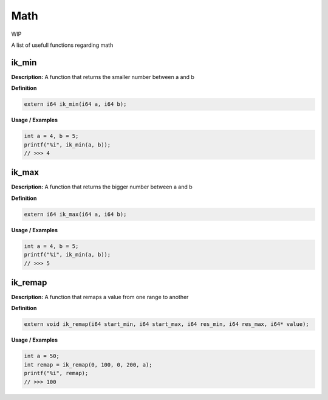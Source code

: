 ===================================
Math
===================================
WIP

A list of usefull functions regarding math

ik_min
=======
**Description:**
A function that returns the smaller number between a and b

**Definition**

.. code-block:: CPP
  
  extern i64 ik_min(i64 a, i64 b);

**Usage / Examples**

.. code-block:: CPP
   
   int a = 4, b = 5;
   printf("%i", ik_min(a, b));
   // >>> 4

ik_max
=======
**Description:**
A function that returns the bigger number between a and b

**Definition**

.. code-block:: CPP
  
  extern i64 ik_max(i64 a, i64 b);

**Usage / Examples**

.. code-block:: CPP
   
   int a = 4, b = 5;
   printf("%i", ik_min(a, b));
   // >>> 5

ik_remap
=======
**Description:**
A function that remaps a value from one range to another

**Definition**

.. code-block:: CPP
  
  extern void ik_remap(i64 start_min, i64 start_max, i64 res_min, i64 res_max, i64* value);

**Usage / Examples**

.. code-block:: CPP
   
   int a = 50;
   int remap = ik_remap(0, 100, 0, 200, a);
   printf("%i", remap);
   // >>> 100

